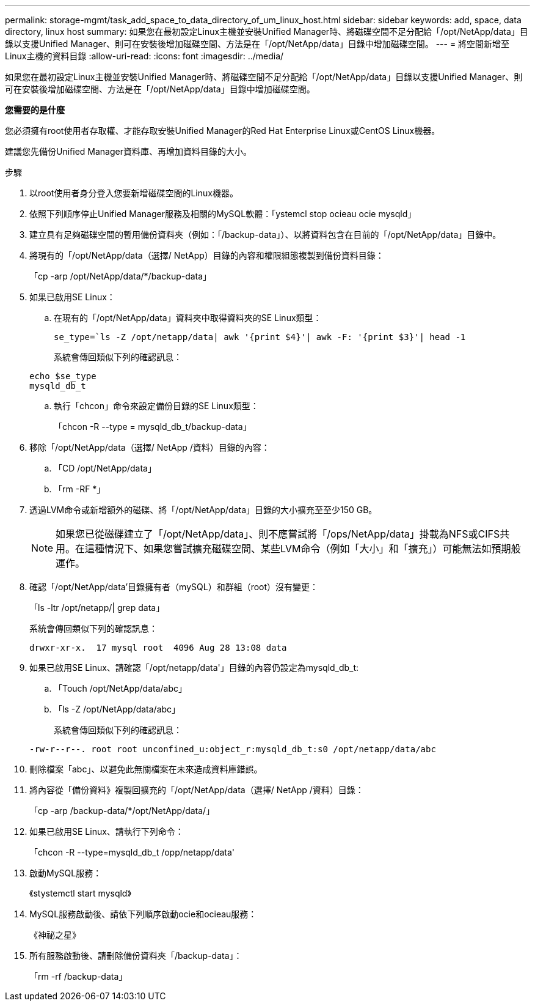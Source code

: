 ---
permalink: storage-mgmt/task_add_space_to_data_directory_of_um_linux_host.html 
sidebar: sidebar 
keywords: add, space, data directory, linux host 
summary: 如果您在最初設定Linux主機並安裝Unified Manager時、將磁碟空間不足分配給「/opt/NetApp/data」目錄以支援Unified Manager、則可在安裝後增加磁碟空間、方法是在「/opt/NetApp/data」目錄中增加磁碟空間。 
---
= 將空間新增至Linux主機的資料目錄
:allow-uri-read: 
:icons: font
:imagesdir: ../media/


[role="lead"]
如果您在最初設定Linux主機並安裝Unified Manager時、將磁碟空間不足分配給「/opt/NetApp/data」目錄以支援Unified Manager、則可在安裝後增加磁碟空間、方法是在「/opt/NetApp/data」目錄中增加磁碟空間。

*您需要的是什麼*

您必須擁有root使用者存取權、才能存取安裝Unified Manager的Red Hat Enterprise Linux或CentOS Linux機器。

建議您先備份Unified Manager資料庫、再增加資料目錄的大小。

.步驟
. 以root使用者身分登入您要新增磁碟空間的Linux機器。
. 依照下列順序停止Unified Manager服務及相關的MySQL軟體：「ystemcl stop ocieau ocie mysqld」
. 建立具有足夠磁碟空間的暫用備份資料夾（例如：「/backup-data」）、以將資料包含在目前的「/opt/NetApp/data」目錄中。
. 將現有的「/opt/NetApp/data（選擇/ NetApp）目錄的內容和權限組態複製到備份資料目錄：
+
「cp -arp /opt/NetApp/data/*/backup-data」

. 如果已啟用SE Linux：
+
.. 在現有的「/opt/NetApp/data」資料夾中取得資料夾的SE Linux類型：
+
`se_type=`ls -Z /opt/netapp/data| awk '{print $4}'| awk -F: '{print $3}'| head -1`

+
系統會傳回類似下列的確認訊息：

+
[listing]
----
echo $se_type
mysqld_db_t
----
.. 執行「chcon」命令來設定備份目錄的SE Linux類型：
+
「chcon -R --type = mysqld_db_t/backup-data」



. 移除「/opt/NetApp/data（選擇/ NetApp /資料）目錄的內容：
+
.. 「CD /opt/NetApp/data」
.. 「rm -RF *」


. 透過LVM命令或新增額外的磁碟、將「/opt/NetApp/data」目錄的大小擴充至至少150 GB。
+
[NOTE]
====
如果您已從磁碟建立了「/opt/NetApp/data」、則不應嘗試將「/ops/NetApp/data」掛載為NFS或CIFS共用。在這種情況下、如果您嘗試擴充磁碟空間、某些LVM命令（例如「大小」和「擴充」）可能無法如預期般運作。

====
. 確認「/opt/NetApp/data'目錄擁有者（mySQL）和群組（root）沒有變更：
+
「ls -ltr /opt/netapp/| grep data」

+
系統會傳回類似下列的確認訊息：

+
[listing]
----
drwxr-xr-x.  17 mysql root  4096 Aug 28 13:08 data
----
. 如果已啟用SE Linux、請確認「/opt/netapp/data'」目錄的內容仍設定為mysqld_db_t:
+
.. 「Touch /opt/NetApp/data/abc」
.. 「ls -Z /opt/NetApp/data/abc」
+
系統會傳回類似下列的確認訊息：

+
[listing]
----
-rw-r--r--. root root unconfined_u:object_r:mysqld_db_t:s0 /opt/netapp/data/abc
----


. 刪除檔案「abc」、以避免此無關檔案在未來造成資料庫錯誤。
. 將內容從「備份資料》複製回擴充的「/opt/NetApp/data（選擇/ NetApp /資料）目錄：
+
「cp -arp /backup-data/*/opt/NetApp/data/」

. 如果已啟用SE Linux、請執行下列命令：
+
「chcon -R --type=mysqld_db_t /opp/netapp/data'

. 啟動MySQL服務：
+
《stystemctl start mysqld》

. MySQL服務啟動後、請依下列順序啟動ocie和ocieau服務：
+
《神祕之星》

. 所有服務啟動後、請刪除備份資料夾「/backup-data」：
+
「rm -rf /backup-data」


